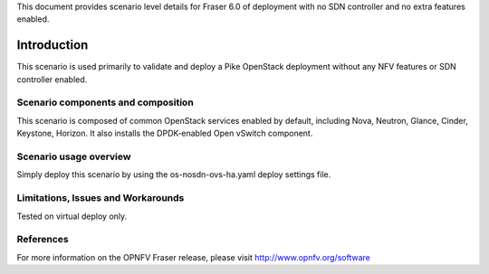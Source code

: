 .. This work is licensed under a Creative Commons Attribution 4.0 International License.
.. http://creativecommons.org/licenses/by/4.0
.. (c) 2017 Mirantis Inc., Enea Software AB and others

This document provides scenario level details for Fraser 6.0 of
deployment with no SDN controller and no extra features enabled.

============
Introduction
============

This scenario is used primarily to validate and deploy a Pike OpenStack
deployment without any NFV features or SDN controller enabled.


Scenario components and composition
===================================

This scenario is composed of common OpenStack services enabled by default,
including Nova, Neutron, Glance, Cinder, Keystone, Horizon. It also installs
the DPDK-enabled Open vSwitch component.


Scenario usage overview
=======================

Simply deploy this scenario by using the os-nosdn-ovs-ha.yaml deploy
settings file.


Limitations, Issues and Workarounds
===================================

Tested on virtual deploy only.

References
==========

For more information on the OPNFV Fraser release, please visit
http://www.opnfv.org/software
